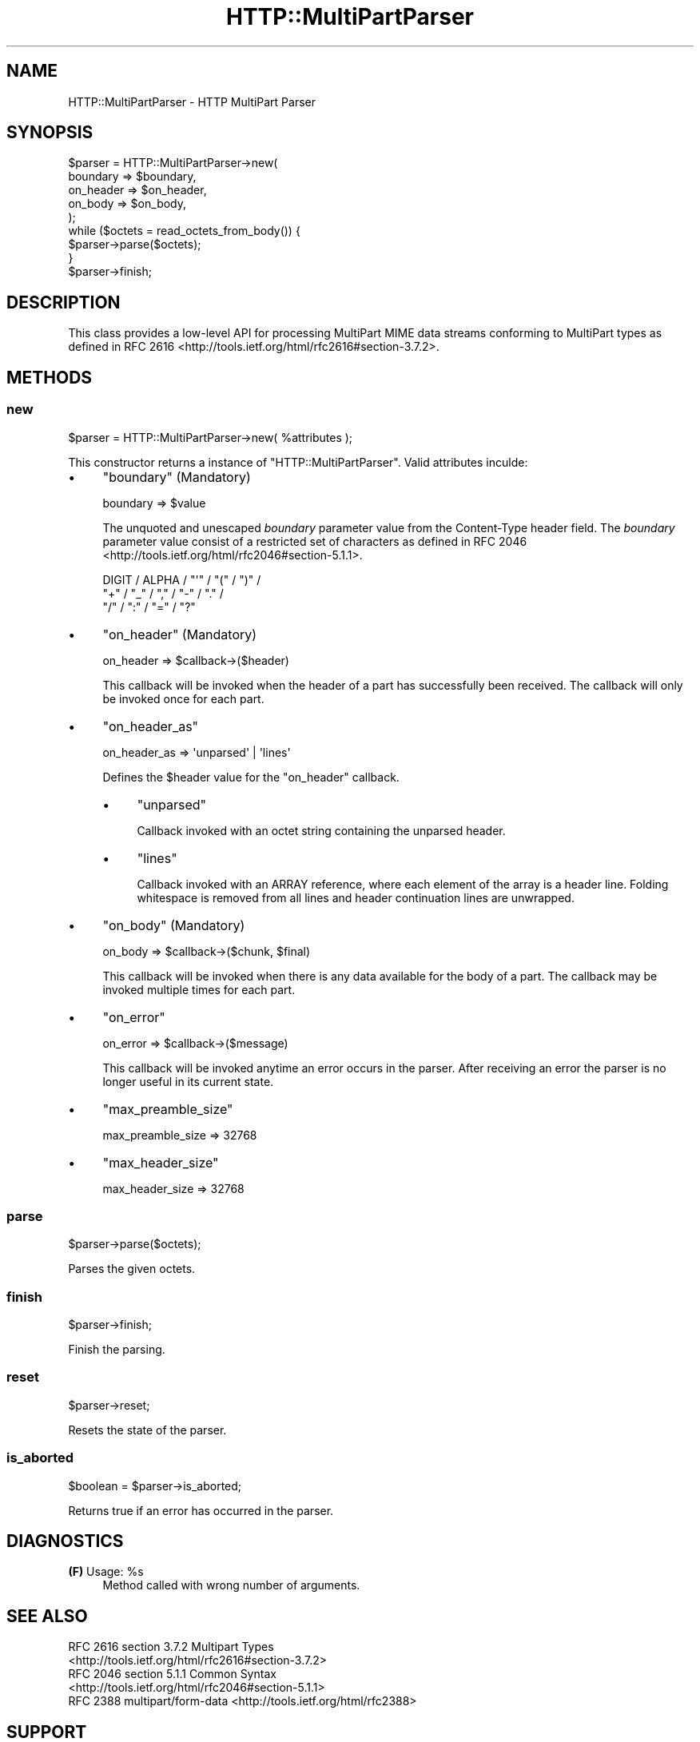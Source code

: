 .\" -*- mode: troff; coding: utf-8 -*-
.\" Automatically generated by Pod::Man 5.01 (Pod::Simple 3.43)
.\"
.\" Standard preamble:
.\" ========================================================================
.de Sp \" Vertical space (when we can't use .PP)
.if t .sp .5v
.if n .sp
..
.de Vb \" Begin verbatim text
.ft CW
.nf
.ne \\$1
..
.de Ve \" End verbatim text
.ft R
.fi
..
.\" \*(C` and \*(C' are quotes in nroff, nothing in troff, for use with C<>.
.ie n \{\
.    ds C` ""
.    ds C' ""
'br\}
.el\{\
.    ds C`
.    ds C'
'br\}
.\"
.\" Escape single quotes in literal strings from groff's Unicode transform.
.ie \n(.g .ds Aq \(aq
.el       .ds Aq '
.\"
.\" If the F register is >0, we'll generate index entries on stderr for
.\" titles (.TH), headers (.SH), subsections (.SS), items (.Ip), and index
.\" entries marked with X<> in POD.  Of course, you'll have to process the
.\" output yourself in some meaningful fashion.
.\"
.\" Avoid warning from groff about undefined register 'F'.
.de IX
..
.nr rF 0
.if \n(.g .if rF .nr rF 1
.if (\n(rF:(\n(.g==0)) \{\
.    if \nF \{\
.        de IX
.        tm Index:\\$1\t\\n%\t"\\$2"
..
.        if !\nF==2 \{\
.            nr % 0
.            nr F 2
.        \}
.    \}
.\}
.rr rF
.\" ========================================================================
.\"
.IX Title "HTTP::MultiPartParser 3"
.TH HTTP::MultiPartParser 3 2017-04-10 "perl v5.38.2" "User Contributed Perl Documentation"
.\" For nroff, turn off justification.  Always turn off hyphenation; it makes
.\" way too many mistakes in technical documents.
.if n .ad l
.nh
.SH NAME
HTTP::MultiPartParser \- HTTP MultiPart Parser
.SH SYNOPSIS
.IX Header "SYNOPSIS"
.Vb 5
\&    $parser = HTTP::MultiPartParser\->new(
\&        boundary  => $boundary,
\&        on_header => $on_header,
\&        on_body   => $on_body,
\&    );
\&    
\&    while ($octets = read_octets_from_body()) {
\&        $parser\->parse($octets);
\&    }
\&    
\&    $parser\->finish;
.Ve
.SH DESCRIPTION
.IX Header "DESCRIPTION"
This class provides a low-level API for processing MultiPart MIME data streams 
conforming to MultiPart types as defined in RFC 2616 <http://tools.ietf.org/html/rfc2616#section-3.7.2>.
.SH METHODS
.IX Header "METHODS"
.SS new
.IX Subsection "new"
.Vb 1
\&    $parser = HTTP::MultiPartParser\->new( %attributes );
.Ve
.PP
This constructor returns a instance of \f(CW\*(C`HTTP::MultiPartParser\*(C'\fR. Valid 
attributes inculde:
.IP \(bu 4
\&\f(CW\*(C`boundary\*(C'\fR (Mandatory)
.Sp
.Vb 1
\&    boundary => $value
.Ve
.Sp
The unquoted and unescaped \fIboundary\fR parameter value from the Content-Type 
header field. The \fIboundary\fR parameter value consist of a restricted set of 
characters as defined in RFC 2046 <http://tools.ietf.org/html/rfc2046#section-5.1.1>.
.Sp
.Vb 3
\&    DIGIT / ALPHA / "\*(Aq" / "(" / ")" /
\&    "+" / "_" / "," / "\-" / "." /
\&    "/" / ":" / "=" / "?"
.Ve
.IP \(bu 4
\&\f(CW\*(C`on_header\*(C'\fR (Mandatory)
.Sp
.Vb 1
\&    on_header => $callback\->($header)
.Ve
.Sp
This callback will be invoked when the header of a part has successfully been 
received. The callback will only be invoked once for each part.
.IP \(bu 4
\&\f(CW\*(C`on_header_as\*(C'\fR
.Sp
.Vb 1
\&    on_header_as => \*(Aqunparsed\*(Aq | \*(Aqlines\*(Aq
.Ve
.Sp
Defines the \f(CW$header\fR value for the \f(CW\*(C`on_header\*(C'\fR callback.
.RS 4
.IP \(bu 4
\&\f(CW\*(C`unparsed\*(C'\fR
.Sp
Callback invoked with an octet string containing the unparsed header.
.IP \(bu 4
\&\f(CW\*(C`lines\*(C'\fR
.Sp
Callback invoked with an ARRAY reference, where each element of the array is a 
header line. Folding whitespace is removed from all lines and header continuation 
lines are unwrapped.
.RE
.RS 4
.RE
.IP \(bu 4
\&\f(CW\*(C`on_body\*(C'\fR (Mandatory)
.Sp
.Vb 1
\&    on_body => $callback\->($chunk, $final)
.Ve
.Sp
This callback will be invoked when there is any data available for the body 
of a part. The callback may be invoked multiple times for each part.
.IP \(bu 4
\&\f(CW\*(C`on_error\*(C'\fR
.Sp
.Vb 1
\&    on_error => $callback\->($message)
.Ve
.Sp
This callback will be invoked anytime an error occurs in the parser. After
receiving an error the parser is no longer useful in its current state.
.IP \(bu 4
\&\f(CW\*(C`max_preamble_size\*(C'\fR
.Sp
.Vb 1
\&    max_preamble_size => 32768
.Ve
.IP \(bu 4
\&\f(CW\*(C`max_header_size\*(C'\fR
.Sp
.Vb 1
\&    max_header_size => 32768
.Ve
.SS parse
.IX Subsection "parse"
.Vb 1
\&    $parser\->parse($octets);
.Ve
.PP
Parses the given octets.
.SS finish
.IX Subsection "finish"
.Vb 1
\&    $parser\->finish;
.Ve
.PP
Finish the parsing.
.SS reset
.IX Subsection "reset"
.Vb 1
\&    $parser\->reset;
.Ve
.PP
Resets the state of the parser.
.SS is_aborted
.IX Subsection "is_aborted"
.Vb 1
\&    $boolean = $parser\->is_aborted;
.Ve
.PP
Returns true if an error has occurred in the parser.
.SH DIAGNOSTICS
.IX Header "DIAGNOSTICS"
.ie n .IP "\fB(F)\fR Usage: %s" 4
.el .IP "\fB(F)\fR Usage: \f(CW%s\fR" 4
.IX Item "(F) Usage: %s"
Method called with wrong number of arguments.
.SH "SEE ALSO"
.IX Header "SEE ALSO"
.IP "RFC 2616 section 3.7.2 Multipart Types <http://tools.ietf.org/html/rfc2616#section-3.7.2>" 4
.IX Item "RFC 2616 section 3.7.2 Multipart Types <http://tools.ietf.org/html/rfc2616#section-3.7.2>"
.PD 0
.IP "RFC 2046 section 5.1.1 Common Syntax <http://tools.ietf.org/html/rfc2046#section-5.1.1>" 4
.IX Item "RFC 2046 section 5.1.1 Common Syntax <http://tools.ietf.org/html/rfc2046#section-5.1.1>"
.IP "RFC 2388 multipart/form\-data <http://tools.ietf.org/html/rfc2388>" 4
.IX Item "RFC 2388 multipart/form-data <http://tools.ietf.org/html/rfc2388>"
.PD
.SH SUPPORT
.IX Header "SUPPORT"
.SS "Bugs / Feature Requests"
.IX Subsection "Bugs / Feature Requests"
Please report any bugs or feature requests through the issue tracker
at <https://github.com/chansen/p5\-http\-multipartparser/issues>.
You will be notified automatically of any progress on your issue.
.SS "SOURCE CODE"
.IX Subsection "SOURCE CODE"
This is open source software. The code repository is available for public 
review and contribution under the terms of the license.
.PP
<httsp://github.com/chansen/p5\-http\-multipartparser>
.PP
.Vb 1
\&    git clone https://github.com/chansen/p5\-http\-multipartparser
.Ve
.SH AUTHOR
.IX Header "AUTHOR"
Christian Hansen \f(CW\*(C`chansen@cpan.org\*(C'\fR
.SH COPYRIGHT
.IX Header "COPYRIGHT"
Copyright 2012\-2017 by Christian Hansen.
.PP
This is free software; you can redistribute it and/or modify it under
the same terms as the Perl 5 programming language system itself.
